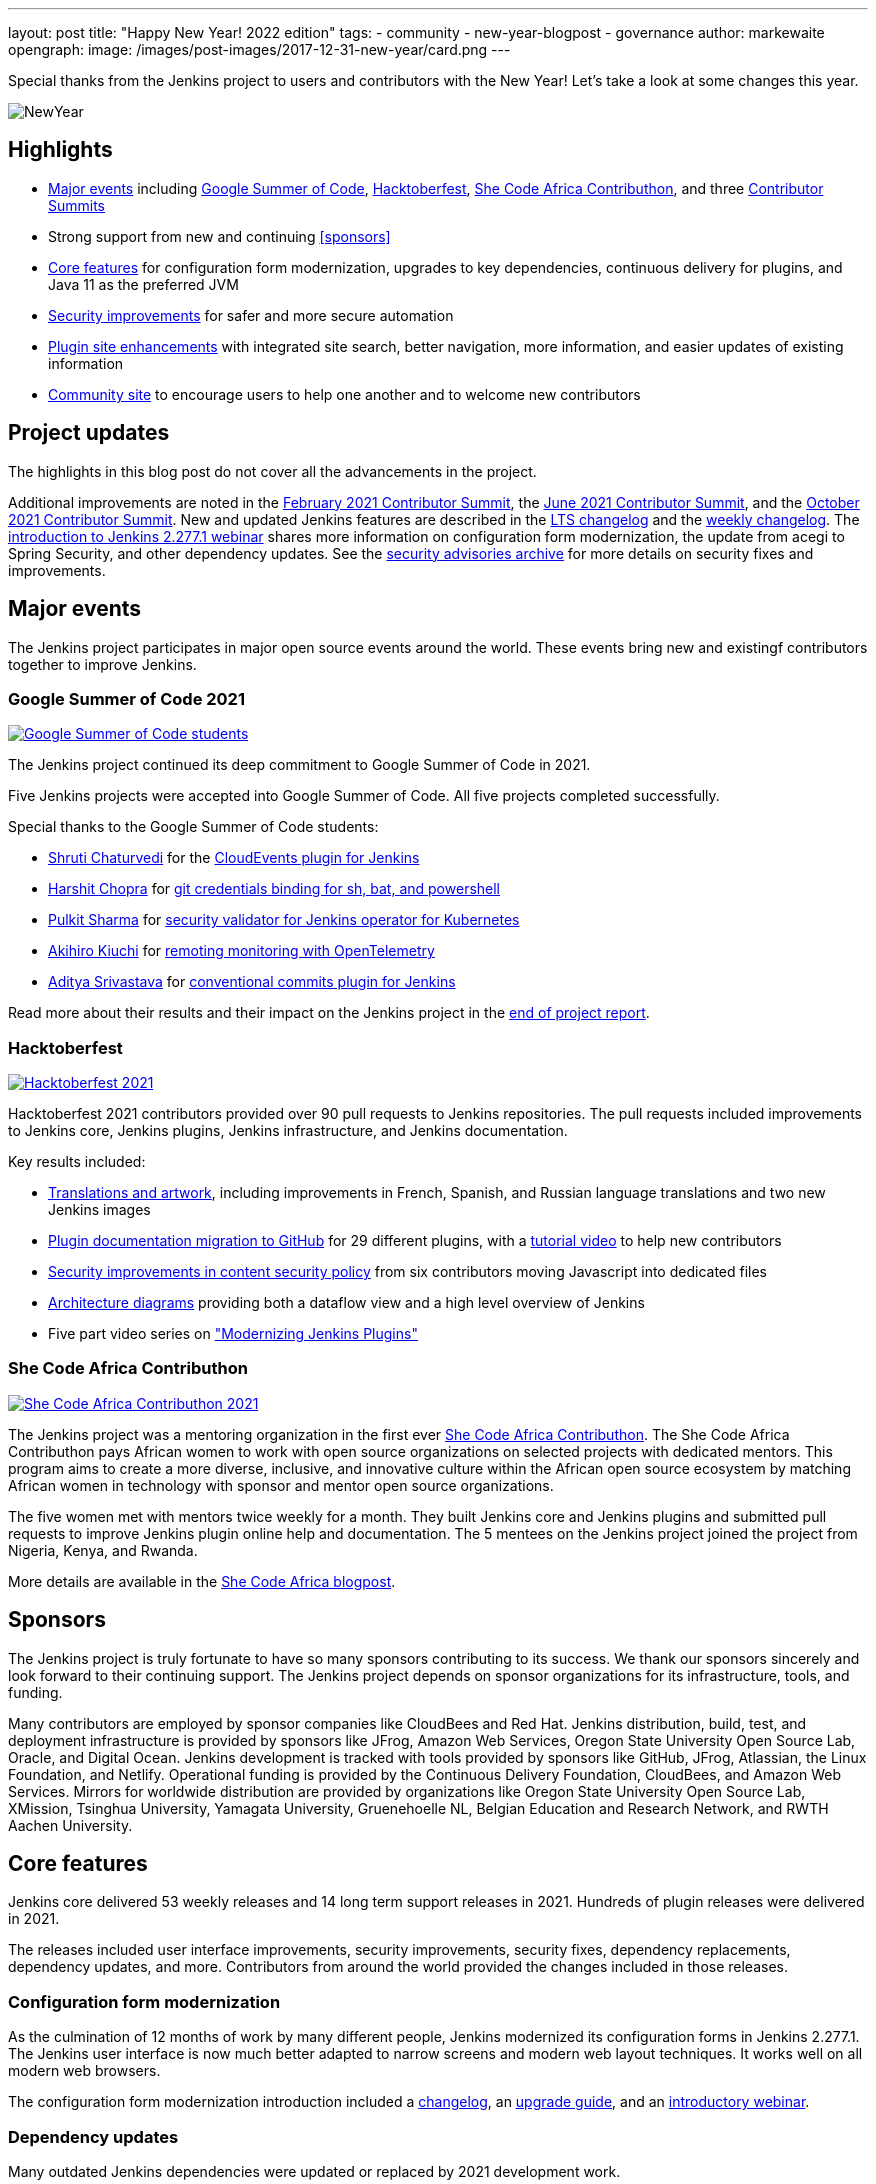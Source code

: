 ---
layout: post
title: "Happy New Year! 2022 edition"
tags:
- community
- new-year-blogpost
- governance
author: markewaite
opengraph:
  image: /images/post-images/2017-12-31-new-year/card.png
---

Special thanks from the Jenkins project to users and contributors with the New Year!
Let's take a look at some changes this year.

image:/images/post-images/2017-12-31-new-year/card.png[NewYear, role=center]

== Highlights

* <<Major events>> including link:/projects/gsoc/2021/[Google Summer of Code], link:/blog/2021/10/31/hacktoberfest-results-2021/[Hacktoberfest], link:/blog/2021/04/07/contributhon-participants/[She Code Africa Contributhon], and three link:/events/contributor-summit/[Contributor Summits]
* Strong support from new and continuing <<sponsors>>
* <<Core features>> for configuration form modernization, upgrades to key dependencies, continuous delivery for plugins, and Java 11 as the preferred JVM
* <<Security improvements>> for safer and more secure automation
* <<Plugin site enhancements>> with integrated site search, better navigation, more information, and easier updates of existing information
* <<Community site>> to encourage users to help one another and to welcome new contributors

== Project updates

The highlights in this blog post do not cover all the advancements in the project.

Additional improvements are noted in the link:/blog/2021/02/16/contributor-summit-online/[February 2021 Contributor Summit], the link:/events/contributor-summit/archive/2021-06[June 2021 Contributor Summit], and the link:/events/contributor-summit/archive/2021-10[October 2021 Contributor Summit].
New and updated Jenkins features are described in the link:/changelog-stable/[LTS changelog] and the link:/changelog/[weekly changelog].
The link:https://www.youtube.com/watch?v=jvgtRXGcyOM[introduction to Jenkins 2.277.1 webinar] shares more information on configuration form modernization, the update from acegi to Spring Security, and other dependency updates.
See the link:/security/advisories/[security advisories archive] for more details on security fixes and improvements.

== Major events

The Jenkins project participates in major open source events around the world.
These events bring new and existingf contributors together to improve Jenkins.

=== Google Summer of Code 2021

image:/images/post-images/2022-01-14-new-year/gsoc-2021-students.png[Google Summer of Code students, role=center, link=/blog/2021/09/24/gsoc-report/]

The Jenkins project continued its deep commitment to Google Summer of Code in 2021.

Five Jenkins projects were accepted into Google Summer of Code.
All five projects completed successfully.

Special thanks to the Google Summer of Code students:

* link:/blog/authors/shrutic-git/[Shruti Chaturvedi] for the link:/blog/2021/08/02/cloudevents-plugin-phase-I/[CloudEvents plugin for Jenkins]
* link:/blog/authors/arpoch/[Harshit Chopra] for link:/blog/2021/08/19/git-credentials-binding-work-report/[git credentials binding for sh, bat, and powershell]
* link:/blog/authors/sharmapulkit04/[Pulkit Sharma] for link:/blog/2021/08/23/jenkins-operator-security-work-report/[security validator for Jenkins operator for Kubernetes]
* link:/blog/authors/aki-7/[Akihiro Kiuchi] for link:/blog/2021/07/31/remoting-monitoring-phase-1/[remoting monitoring with OpenTelemetry]
* link:/blog/authors/adi10hero/[Aditya Srivastava] for link:/blog/2021/08/28/conventional-commits-plugin-project-report/[conventional commits plugin for Jenkins]

Read more about their results and their impact on the Jenkins project in the link:/blog/2021/09/24/gsoc-report/[end of project report].

=== Hacktoberfest

image:/images/post-images/2021/2021-10-31-hacktoberfest-results-2021.png[Hacktoberfest 2021, role=center, link=/blog/2021/10/31/hacktoberfest-results-2021/]

Hacktoberfest 2021 contributors provided over 90 pull requests to Jenkins repositories.
The pull requests included improvements to Jenkins core, Jenkins plugins, Jenkins infrastructure, and Jenkins documentation.

Key results included:

* link:/blog/2021/10/31/hacktoberfest-results-2021/#translations-and-artwork[Translations and artwork], including improvements in French, Spanish, and Russian language translations and two new Jenkins images
* link:/blog/2021/10/31/hacktoberfest-results-2021/#plugin-docs-migration-to-github[Plugin documentation migration to GitHub] for 29 different plugins, with a https://www.youtube.com/watch?v=NU2g373wHNo&t=2331s[tutorial video] to help new contributors
* link:/blog/2021/10/31/hacktoberfest-results-2021/#implementing-content-security-policy[Security improvements in content security policy] from six contributors moving Javascript into dedicated files
* link:/blog/2021/10/31/hacktoberfest-results-2021/#jenkins-architecture-diagrams[Architecture diagrams] providing both a dataflow view and a high level overview of Jenkins
* Five part video series on link:https://youtu.be/Fev8KfFsPZE["Modernizing Jenkins Plugins"]

=== She Code Africa Contributhon

image:/images/post-images/2021-04-contributhon-participants/shecodeafrica-participants-opengraph.png[She Code Africa Contributhon 2021, role=center, link=/blog/2021/04/07/contributhon-participants/]

The Jenkins project was a mentoring organization in the first ever link:https://sites.google.com/shecodeafrica.org/contributhon[She Code Africa Contributhon].
The She Code Africa Contributhon pays African women to work with open source organizations on selected projects with dedicated mentors.
This program aims to create a more diverse, inclusive, and innovative culture within the African open source ecosystem by matching African women in technology with sponsor and mentor open source organizations.

The five women met with mentors twice weekly for a month.
They built Jenkins core and Jenkins plugins and submitted pull requests to improve Jenkins plugin online help and documentation.
The 5 mentees on the Jenkins project joined the project from Nigeria, Kenya, and Rwanda.

More details are available in the link:/blog/2021/04/07/contributhon-participants/[She Code Africa blogpost].

== Sponsors

The Jenkins project is truly fortunate to have so many sponsors contributing to its success.
We thank our sponsors sincerely and look forward to their continuing support.
The Jenkins project depends on sponsor organizations for its infrastructure, tools, and funding.

Many contributors are employed by sponsor companies like CloudBees and Red Hat.
Jenkins distribution, build, test, and deployment infrastructure is provided by sponsors like JFrog, Amazon Web Services, Oregon State University Open Source Lab, Oracle, and Digital Ocean.
Jenkins development is tracked with tools provided by sponsors like GitHub, JFrog, Atlassian, the Linux Foundation, and Netlify.
Operational funding is provided by the Continuous Delivery Foundation, CloudBees, and Amazon Web Services.
Mirrors for worldwide distribution are provided by organizations like Oregon State University Open Source Lab, XMission, Tsinghua University, Yamagata University, Gruenehoelle NL, Belgian Education and Research Network, and RWTH Aachen University.

== Core features

Jenkins core delivered 53 weekly releases and 14 long term support releases in 2021.
Hundreds of plugin releases were delivered in 2021.

The releases included user interface improvements, security improvements, security fixes, dependency replacements, dependency updates, and more.
Contributors from around the world provided the changes included in those releases.

=== Configuration form modernization

As the culmination of 12 months of work by many different people, Jenkins modernized its configuration forms in Jenkins 2.277.1.
The Jenkins user interface is now much better adapted to narrow screens and modern web layout techniques.
It works well on all modern web browsers.

The configuration form modernization introduction included a link:/changelog-stable/#v2.277.1[changelog], an link:/doc/upgrade-guide/2.277/#configuration-form-modernization[upgrade guide], and an link:https://www.youtube.com/watch?v=jvgtRXGcyOM[introductory webinar].

=== Dependency updates

Many outdated Jenkins dependencies were updated or replaced by 2021 development work.

// Unforks
The Jenkins core security library was converted from a forked copy of Acegi Security to the most recent release of the standard Spring Security library.
The Jenkins core XML serialization library was converted from a forked copy of the XStream library to the most recent release of the standard XStream library.
The Jenkins internal class management libraries were converted from a forked copy of Apache Ant libraries to the most recent release of the standard Apache Ant libraries.

// Removals
Outdated libraries were removed from Jenkins core including ASM 5, ASM 6, Apache Commons Digester, Bytecode Compatibility Transformer, Akuma, Woodstox, JNA Posix, JTidy, and libpam4j.
Removals were accompanied by plugin updates as needed to retain compatibility and functionality.

// Upgrades
Key libraries were updated to use more recent releases of the libraries.
Guava was upgraded from 11.0.1 to 31.0.1.
Guice was upgraded from 4.0 to 5.0.1.
Groovy was upgraded from 2.4.12 to 2.4.21.
Many Apache Commons libraries were upgraded to their most recent releases.

=== Continuous delivery for plugins

Continuous delivery of Jenkins components was proposed in 2020 by Jesse Glick as link:https://github.com/jenkinsci/jep/blob/master/jep/229/README.adoc[Jenkins Enhancement Proposal 229].
By the end of 2021, 119 plugins had adopted continuous delivery, providing new plugin releases each time a relevant commit was merged to the plugin repository.
Additional components have adopted continuous delivery as well, including the plugin bill of materials and the Jenkins test harness.

We look forward to even greater adoption of continuous delivery for plugins in 2022.

=== Prefer Java 11 instead of Java 8

Java 11 was adopted as the recommended JDK during 2021.
Docker images now use JDK 11 by default.
See the link:/blog/2021/08/17/docker-images-use-jdk-11-by-default/[blogpost] for more information abou the Docker image transition.

== More inclusive naming

The Jenkins project decided in 2016 to replace the term "slave" with the more inclusive term "agent".
In July 2020 the project adopted the "controller" term to replace the older term "master".

Jenkins core 2.319.1 was released in December 2021 replaced the term "master" with more accurate terminology.
The release also includes an integrated migration tool to allow existing installations to decide when they would adopt the new terminology.

== Security improvements

Jenkins security improvements have continued throughout 2021.
The Jenkins security team provided timely responses to security issues in Jenkins core and in Jenkins plugins.
The project is sincerely grateful to link:/blog/authors/daniel-beck/[Daniel Beck] for his years of service as Jenkins Security Officer.
link:/blog/authors/wadeck/[Wadeck Follonier] began his service as Jenkins Security Officer in December, 2021.

The Jenkins infrastructure team resolved infrastructure issues and safeguarded Jenkins infrastructure.
The project is deeply grateful to link:/blog/authors/olblak/[Olivier Vernin] for his years of service as Jenkins Infrastructure Officer.
link:/blog/authors/dduportal/[Damien Duportal] began his service as Jenkins Infrastructure Officer in December, 2021.

=== Agent to controller security

Daniel Beck proposed link:https://github.com/jenkinsci/jep/tree/master/jep/235[Jenkins Enhancement Proposal 235] in November, 2021 to remove the ability to disable or customize the agent-to-controller security system.
Telemetry has been added to Jenkins releases beginning with 2.319.1 and Jenkins 2.326.
The telemetry reports agent use of methods to access files on the controller.
As controller file access from agents is detected by the telemetry, issues are raised to remove that access from the offending plugin.

=== Log4j 2 zero day vulnerability

December 2021 included the announcement of multiple zero day vulnerabilities in the Apache Log4j 2 library.
The Jenkins security team assessed the impact of the vulnerabilities and confirmed that Jenkins core was not affected by the vulnerabilities.
Further research showed that Jenkins plugins might be affected by the vulnerabilities.
Instructions were link:/blog/2021/12/10/log4j2-rce-CVE-2021-44228/[shared in a blogpost] so that Jenkins administrators could check their system for issues.
A link:https://issues.jenkins.io/browse/JENKINS-67353[Jira epic] tracks the progress of corrections in the plugins that were including the affected Apache Log4j 2 library versions.

=== Jenkins Confluence instance shutdown

In September, 2021, a zero day vulnerability was disclosed in the Confluence version used in the Jenkins project.
The infrastructure team permanently disabled the service, rotated privileged credentials, and actively reduced the scope of access across the Jenkins infrastructure.
Passwords for all user accounts on jenkins.io were reset.
Users were required to perform a password recovery in order to regain access to their jenkins.io accounts.
See the link:/blog/2021/09/04/wiki-attacked//[blogpost] for more details.

The page content from the Jenkins Confluence instance has been returned to service as static HTML pages.
The plugin documentation from the Jenkins Confluence instance is now integrated into the plugin site build process.

=== Master project in Jenkins security

Wadeck Follonier coordinated and mentored an end-of-study security research project for four students during the last year of their Master's Degree - Reliability and IT Security at the university of Aix-Marseille.
The students applied their university training to audit Jenkins core and many Jenkins plugins for specific types of security issues.
Their project resulted in 14 vulnerabilties reported in Jenkins security advisories.
More details of their results and their processes are availbale in the link:/blog/2021/06/21/student-luminy-project-security/[blogpost].

== Plugin site enhancements

The link:https://plugins.jenkins.io[Jenkins plugins site] has become the definitive location for information about Jenkins plugins.
It successfully presents plugin documentation, changelogs, and dependencies for over 1100 plugins.

Site search is provided by an Algolia open source sponsorship for easy and accurate search Jenkins plugins.
Search performance reports are used to refine and improve the site.

Jenkins plugin maintainers migrated plugin documentation for over 200 plugins into plugin repositories.
Documentation in GitHub repositories is easier to update, easier to manage, and more likely to be correct.

== Community site

image:/images/post-images/2022-01-14-new-year/community-site.png[Community Site, role=center]

The Jenkins community has improved its communication with the addition of a new internet forum, link:https://community.jenkins.io[community.jenkins.io].
Discourse sponsors the internet forum management software that runs the community site.
The site hosts question and answer forums, highlights novel and interesting use of Jenkins, and encourages users to help one another.
See the link:https://community.jenkins.io/t/2021-the-year-in-review/1149["2021: Year in Review"] page for more details on the use and evolution of the community site.

== Jenkins is the way

image:/images/post-images/2022-01-14-new-year/jenkins-is-the-way-map.png[Jenkins is the Way, role=center]

link:https://jenkinsistheway.io/["Jenkins Is The Way"] is a global showcase of how developers and engineers are building, deploying, and automating great stuff with Jenkins.
138 new user stories were added to the site in 2021.
Jenkins use around the world was highlighted in 3 eBooks.

== What's next?

The Jenkins project will be busy in 2022.
User experience improvements are arriving.
Java updates are continuing.
In the coming months there will be discussions on the https://community.jenkins.io/[community site], in the link:/mailing-lists/[mailing lists], link:/sigs/[special interest groups], and link:/events/contributor-summit[contributor summits].
We invite all teams to work on their roadmaps and to communicate them in the community.

We also plan to continue all outreach programs.
At the moment we are looking for Google Summer of Code 2022 mentors and project ideas (link:/blog/2022/01/07/gsoc-2022/[announcement]).
We also work on improving link:/participate/[contribution guidelines] for newcomers and expert contributors.
If you are interested, please contact the link:/sigs/advocacy-and-outreach/[Advocacy and Outreach SIG].

== And even more

This blog post does not provide a full overview of what changed in the project.
The Jenkins project consists of more than 2000 plugins and components which are developed by thousands of contributors.
Thanks to them, a lot of changes happen in the project every day.
We are cordially grateful to everybody who participates in the project, regardless of contribution size.
Everything matters: new features, bug fixes, documentation, blog posts, well reported issues, Stackoverflow responses, etc.
THANKS A LOT FOR ALL YOUR CONTRIBUTIONS!

So, keep updating Jenkins and exploring new features.
And stay tuned, there is much more to come in 2022!
